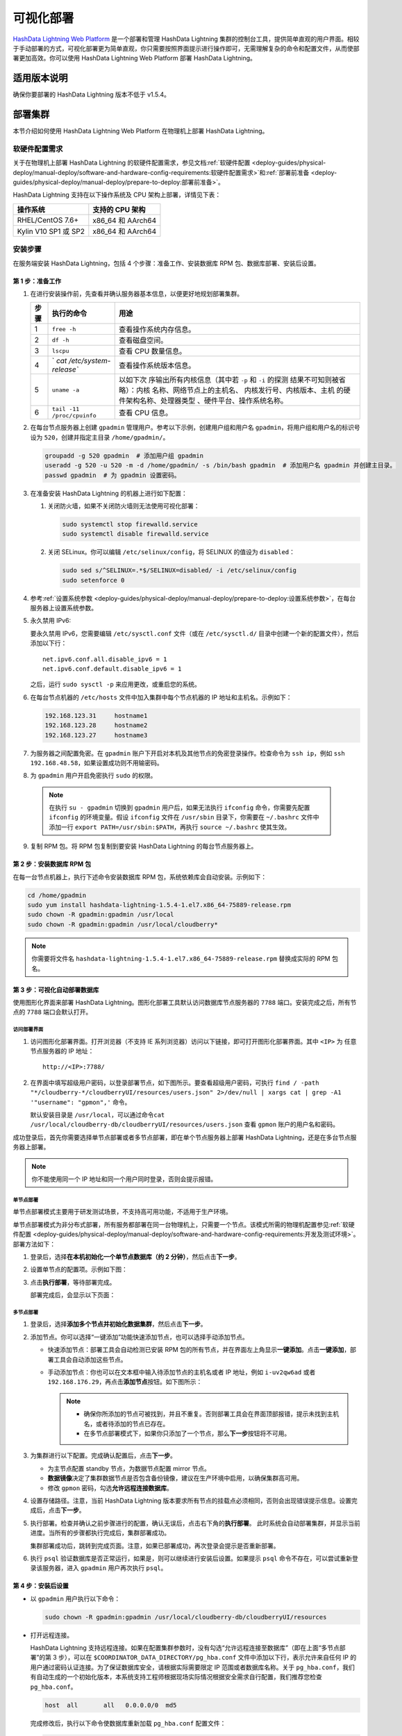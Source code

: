 可视化部署
==========

`HashData Lightning Web Platform <https://hashdata.feishu.cn/wiki/XBgnwPh7fiOITfkAcoBcO1WqnIg>`__ 是一个部署和管理 HashData Lightning 集群的控制台工具，提供简单直观的用户界面。相较于手动部署的方式，可视化部署更为简单直观，你只需要按照界面提示进行操作即可，无需理解复杂的命令和配置文件，从而使部署更加高效。你可以使用 HashData Lightning Web Platform 部署 HashData Lightning。

适用版本说明
------------

确保你要部署的 HashData Lightning 版本不低于 v1.5.4。

部署集群
--------

本节介绍如何使用 HashData Lightning Web Platform 在物理机上部署 HashData
Lightning。

软硬件配置需求
~~~~~~~~~~~~~~

关于在物理机上部署 HashData Lightning 的软硬件配置需求，参见文档\ :ref:`软硬件配置 <deploy-guides/physical-deploy/manual-deploy/software-and-hardware-config-requirements:软硬件配置需求>`\ 和\ :ref:`部署前准备 <deploy-guides/physical-deploy/manual-deploy/prepare-to-deploy:部署前准备>`\。

HashData Lightning 支持在以下操作系统及 CPU 架构上部署，详情见下表：

==================== =================
操作系统             支持的 CPU 架构
==================== =================
RHEL/CentOS 7.6+     x86_64 和 AArch64
Kylin V10 SP1 或 SP2 x86_64 和 AArch64
==================== =================

安装步骤
~~~~~~~~

在服务端安装 HashData Lightning，包括 4 个步骤：准备工作、安装数据库 RPM 包、数据库部署、安装后设置。

第 1 步：准备工作
^^^^^^^^^^^^^^^^^

1. 在进行安装操作前，先查看并确认服务器基本信息，以便更好地规划部署集群。

   +----------+----------------------------+----------------------------+
   | **步骤** | **执行的命令**             | **用途**                   |
   +==========+============================+============================+
   | 1        | ``free -h``                | 查看操作系统内存信息。     |
   +----------+----------------------------+----------------------------+
   | 2        | ``df -h``                  | 查看磁盘空间。             |
   +----------+----------------------------+----------------------------+
   | 3        | ``lscpu``                  | 查看 CPU 数量信息。        |
   +----------+----------------------------+----------------------------+
   | 4        | `                          | 查看操作系统版本信息。     |
   |          | `cat /etc/system-release`` |                            |
   +----------+----------------------------+----------------------------+
   | 5        | ``uname -a``               | 以如下次                   |
   |          |                            | 序输出所有内核信息（其中若 |
   |          |                            | ``-p`` 和 ``-i``           |
   |          |                            | 的探测                     |
   |          |                            | 结果不可知则被省略）：内核 |
   |          |                            | 名称、网络节点上的主机名、 |
   |          |                            | 内核发行号、内核版本、主机 |
   |          |                            | 的硬件架构名称、处理器类型 |
   |          |                            | 、硬件平台、操作系统名称。 |
   +----------+----------------------------+----------------------------+
   | 6        | ``tail -11 /proc/cpuinfo`` | 查看 CPU 信息。            |
   +----------+----------------------------+----------------------------+

2. 在每台节点服务器上创建 ``gpadmin`` 管理用户。参考以下示例，创建用户组和用户名 ``gpadmin``\ ，将用户组和用户名的标识号设为 ``520``\ ，创建并指定主目录 ``/home/gpadmin/``\ 。

   .. code:: bash

      groupadd -g 520 gpadmin  # 添加用户组 gpadmin
      useradd -g 520 -u 520 -m -d /home/gpadmin/ -s /bin/bash gpadmin  # 添加用户名 gpadmin 并创建主目录。
      passwd gpadmin  # 为 gpadmin 设置密码。

3. 在准备安装 HashData Lightning 的机器上进行如下配置：

   1. 关闭防火墙，如果不关闭防火墙则无法使用可视化部署：

      .. code:: shell

         sudo systemctl stop firewalld.service
         sudo systemctl disable firewalld.service

   2. 关闭 SELinux。你可以编辑 ``/etc/selinux/config``\ ，将 SELINUX 的值设为 ``disabled``\ ：

      .. code:: shell

         sudo sed s/^SELINUX=.*$/SELINUX=disabled/ -i /etc/selinux/config
         sudo setenforce 0

4. 参考\ :ref:`设置系统参数 <deploy-guides/physical-deploy/manual-deploy/prepare-to-deploy:设置系统参数>`，在每台服务器上设置系统参数。

5. 永久禁用 IPv6:

   要永久禁用 IPv6，您需要编辑 ``/etc/sysctl.conf`` 文件（或在 ``/etc/sysctl.d/`` 目录中创建一个新的配置文件），然后添加以下行：

   ::

      net.ipv6.conf.all.disable_ipv6 = 1
      net.ipv6.conf.default.disable_ipv6 = 1

   之后，运行 ``sudo sysctl -p`` 来应用更改，或重启您的系统。

6. 在每台节点机器的 ``/etc/hosts`` 文件中加入集群中每个节点机器的 IP 地址和主机名。示例如下：

   .. code:: shell

      192.168.123.31     hostname1
      192.168.123.28     hostname2
      192.168.123.27     hostname3

7. 为服务器之间配置免密。在 ``gpadmin`` 账户下开启对本机及其他节点的免密登录操作。检查命令为 ``ssh ip``\ ，例如 ``ssh 192.168.48.58``\ ，如果设置成功则不用输密码。

8. 为 ``gpadmin`` 用户开启免密执行 ``sudo`` 的权限。

 .. note:: 在执行 ``su - gpadmin`` 切换到 ``gpadmin`` 用户后，如果无法执行 ``ifconfig`` 命令，你需要先配置 ``ifconfig`` 的环境变量。假设 ``ifconfig`` 文件在 ``/usr/sbin`` 目录下，你需要在 ``~/.bashrc`` 文件中添加一行 ``export PATH=/usr/sbin:$PATH``\ ，再执行 ``source ~/.bashrc`` 使其生效。

9. 复制 RPM 包。将 RPM 包复制到要安装 HashData Lightning 的每台节点服务器上。

第 2 步：安装数据库 RPM 包
^^^^^^^^^^^^^^^^^^^^^^^^^^

在每一台节点机器上，执行下述命令安装数据库 RPM 包，系统依赖库会自动安装。示例如下：

.. code:: shell

   cd /home/gpadmin
   sudo yum install hashdata-lightning-1.5.4-1.el7.x86_64-75889-release.rpm
   sudo chown -R gpadmin:gpadmin /usr/local
   sudo chown -R gpadmin:gpadmin /usr/local/cloudberry*

.. note:: 你需要将文件名 ``hashdata-lightning-1.5.4-1.el7.x86_64-75889-release.rpm`` 替换成实际的 RPM 包名。

第 3 步：可视化自动部署数据库
^^^^^^^^^^^^^^^^^^^^^^^^^^^^^

使用图形化界面来部署 HashData Lightning。图形化部署工具默认访问数据库节点服务器的 ``7788`` 端口。安装完成之后，所有节点的 ``7788`` 端口会默认打开。

访问部署界面
''''''''''''

1. 访问图形化部署界面。打开浏览器（不支持 IE 系列浏览器）访问以下链接，即可打开图形化部署界面。其中 ``<IP>`` 为 任意节点服务器的 IP 地址：

   ::

      http://<IP>:7788/

2. 在界面中填写超级用户密码，以登录部署节点，如下图所示。要查看超级用户密码，可执行 ``find / -path "*/cloudberry-*/cloudberryUI/resources/users.json" 2>/dev/null | xargs cat | grep -A1 '"username": "gpmon",'`` 命令。

   默认安装目录是 ``/usr/local``\ ，可以通过命令\ ``cat /usr/local/cloudberry-db/cloudberryUI/resources/users.json`` 查看 ``gpmon`` 账户的用户名和密码。

   .. image:: ../../images/web-platform-deploy-login.png

成功登录后，首先你需要选择单节点部署或者多节点部署，即在单个节点服务器上部署 HashData Lightning，还是在多台节点服务器上部署。

.. note:: 你不能使用同一个 IP 地址和同一个用户同时登录，否则会提示报错。

单节点部署
''''''''''

单节点部署模式主要用于研发测试场景，不支持高可用功能，不适用于生产环境。

单节点部署模式为非分布式部署，所有服务都部署在同一台物理机上，只需要一个节点。该模式所需的物理机配置参见\ :ref:`软硬件配置 <deploy-guides/physical-deploy/manual-deploy/software-and-hardware-config-requirements:开发及测试环境>`\ 。部署方法如下：

1. 登录后，选择\ **在本机初始化一个单节点数据库（约 2 分钟）**\ ，然后点击\ **下一步**\ 。

2. 设置单节点的配置项。示例如下图：

   .. image:: ../../images/web-platform-deploy-single-node.png

3. 点击\ **执行部署**\ ，等待部署完成。

   部署完成后，会显示以下页面：

   .. image:: ../../images/web-platform-welcome.png

多节点部署
''''''''''

1. 登录后，选择\ **添加多个节点并初始化数据集群**\ ，然后点击\ **下一步**\ 。

2. 添加节点。你可以选择“一键添加”功能快速添加节点，也可以选择手动添加节点。

   -  快速添加节点：部署工具会自动检测已安装 RPM 包的所有节点，并在界面左上角显示\ **一键添加**\ 。点击\ **一键添加**\ ，部署工具会自动添加这些节点。

   -  手动添加节点：你也可以在文本框中输入待添加节点的主机名或者 IP 地址，例如 ``i-uv2qw6ad`` 或者 ``192.168.176.29``\ ，再点击\ **添加节点**\ 按钮。如下图所示：

      .. note:: 

         -  确保你所添加的节点可被找到，并且不重复。否则部署工具会在界面顶部报错，提示未找到主机名，或者待添加的节点已存在。

         -  在多节点部署模式下，如果你只添加了一个节点，那么\ **下一步**\ 按钮将不可用。

3. 为集群进行以下配置。完成确认配置后，点击\ **下一步**\ 。

   -  为主节点配置 standby 节点，为数据节点配置 mirror 节点。

   -  **数据镜像**\ 决定了集群数据节点是否包含备份镜像，建议在生产环境中启用，以确保集群高可用。

   -  修改 ``gpmon`` 密码，勾选\ **允许远程连接数据库**\ 。

   .. image:: ../../images/web-platform-deploy-multi.png

4. 设置存储路径。注意，当前 HashData Lightning 版本要求所有节点的挂载点必须相同，否则会出现错误提示信息。设置完成后，点击\ **下一步**\ 。

5. 执行部署。检查并确认之前步骤进行的配置，确认无误后，点击右下角的\ **执行部署**\ 。 此时系统会自动部署集群，并显示当前进度。当所有的步骤都执行完成后，集群部署成功。

   集群部署成功后，跳转到完成页面。注意，如果已部署成功，再次登录会提示是否重新部署。

6. 执行 ``psql`` 验证数据库是否正常运行，如果是，则可以继续进行安装后设置。如果提示 ``psql`` 命令不存在，可以尝试重新登录该服务器，进入 ``gpadmin`` 用户再次执行 ``psql``\ 。

第 4 步：安装后设置
^^^^^^^^^^^^^^^^^^^

-  以 ``gpadmin`` 用户执行以下命令：

   .. code:: shell

      sudo chown -R gpadmin:gpadmin /usr/local/cloudberry-db/cloudberryUI/resources

-  打开远程连接。

   HashData Lightning 支持远程连接。如果在配置集群参数时，没有勾选“允许远程连接至数据库”（即在上面“多节点部署”的第 3 步），可以在 ``$COORDINATOR_DATA_DIRECTORY/pg_hba.conf`` 文件中添加以下行，表示允许来自任何 IP 的用户通过密码认证连接。为了保证数据库安全，请根据实际需要限定 IP 范围或者数据库名称。关于 ``pg_hba.conf``\ ，我们有自动生成的一个初始化版本，本系统支持工程师根据现场实际情况根据安全需求自行配置，我们推荐您检查 ``pg_hba.conf``\ 。

   .. code:: shell

      host  all       all   0.0.0.0/0  md5

   完成修改后，执行以下命令使数据库重新加载 ``pg_hba.conf`` 配置文件：

   .. code:: shell

      gpstop -u

-  你可以通过以下命令分别完成 HashData Lightning 的启动、停止、重启以及状态查看。

   +------------+--------------------------------------------------------+
   | 命令       | 用途                                                   |
   +============+========================================================+
   | gpstop -a  | 停止集群。                                             |
   |            | 在此模式下，如果有会话连接，等待会话关闭后再停止集群。 |
   +------------+--------------------------------------------------------+
   | gpstop -af | 快速强制关闭集群。                                     |
   +------------+--------------------------------------------------------+
   | gpstop -ar | 重启集群。等待当前正在执行的 SQL                       |
   |            | 语句结束。                                             |
   |            | 在此模式下，如果有会话连接，等待会话关闭后再停止集群。 |
   +------------+--------------------------------------------------------+
   | gpstate -s | 查看集群当前状态。                                     |
   +------------+--------------------------------------------------------+

故障排查
--------

-  通过 ``http://<IP>:7788/`` 登录图形界面后，如果提示集群节点没有连接，或者卡在收集主机信息的环节，建议确保各节点之间的 SSH 互信已配置好，并执行以下命令重启节点：

   .. code:: shell

      su - gpadmin
      cd /usr/local/cloudberry-db
      sudo pkill cbuiserver
      ./cbuiserver

-  如果节点机器在此前进行过可视化部署，你希望在这些机器上重新安装 RPM 包，请在安装前，在每台机器上先执行 ``sudo pkill cbuiserver``\ ，再清空 ``/usr/local/cloudberry-db`` 目录。

后续操作
--------

通过可视化方法部署好一套 HashData Lightning 集群后，你可以通过界面进行如下集群操作：

-  `查看和操作数据库中的对象 <https://hashdata.feishu.cn/wiki/TniPwZ9aoizHVNkxVzwcchQXnOg>`__\ （自 v1.5.0 起）
-  `在内置的网页编辑器中编写和执行 SQL 语句 <https://hashdata.feishu.cn/wiki/TniPwZ9aoizHVNkxVzwcchQXnOg?fromScene=spaceOverview#doxcnXwH42jnJ8HydLjtUfWw6Jc>`__\ （自 v1.5.0 起）
-  `查看集群、性能以及数据库的监控指标 <https://hashdata.feishu.cn/wiki/Y58SwRouuifPt0kRAxacxEGRn4g>`__\ （自 v1.5.4 起）

详情参见 `HashData Lightning Web Platform 手册 <https://hashdata.feishu.cn/wiki/XBgnwPh7fiOITfkAcoBcO1WqnIg?fromScene=spaceOverview>`__\ 。
